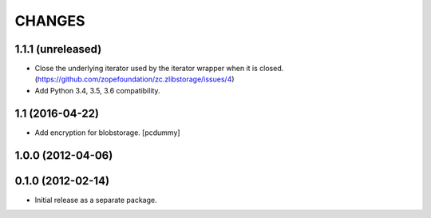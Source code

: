 =======
CHANGES
=======

1.1.1 (unreleased)
------------------

- Close the underlying iterator used by the iterator wrapper when it is closed.
  (https://github.com/zopefoundation/zc.zlibstorage/issues/4)

- Add Python 3.4, 3.5, 3.6 compatibility.


1.1 (2016-04-22)
----------------

- Add encryption for blobstorage.
  [pcdummy]

1.0.0 (2012-04-06)
------------------

0.1.0 (2012-02-14)
------------------

- Initial release as a separate package.
